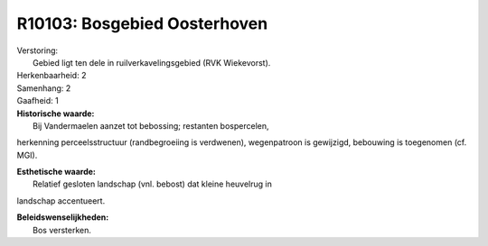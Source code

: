 R10103: Bosgebied Oosterhoven
=============================

| Verstoring:
|  Gebied ligt ten dele in ruilverkavelingsgebied (RVK Wiekevorst).

| Herkenbaarheid: 2

| Samenhang: 2

| Gaafheid: 1

| **Historische waarde:**
|  Bij Vandermaelen aanzet tot bebossing; restanten bospercelen,
herkenning perceelsstructuur (randbegroeiing is verdwenen), wegenpatroon
is gewijzigd, bebouwing is toegenomen (cf. MGI).

| **Esthetische waarde:**
|  Relatief gesloten landschap (vnl. bebost) dat kleine heuvelrug in
landschap accentueert.



| **Beleidswenselijkheden:**
|  Bos versterken.
